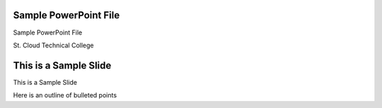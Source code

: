 Sample PowerPoint File
======================

Sample PowerPoint File

St. Cloud Technical College

This is a Sample Slide
======================

This is a Sample Slide

Here is an outline of bulleted points
